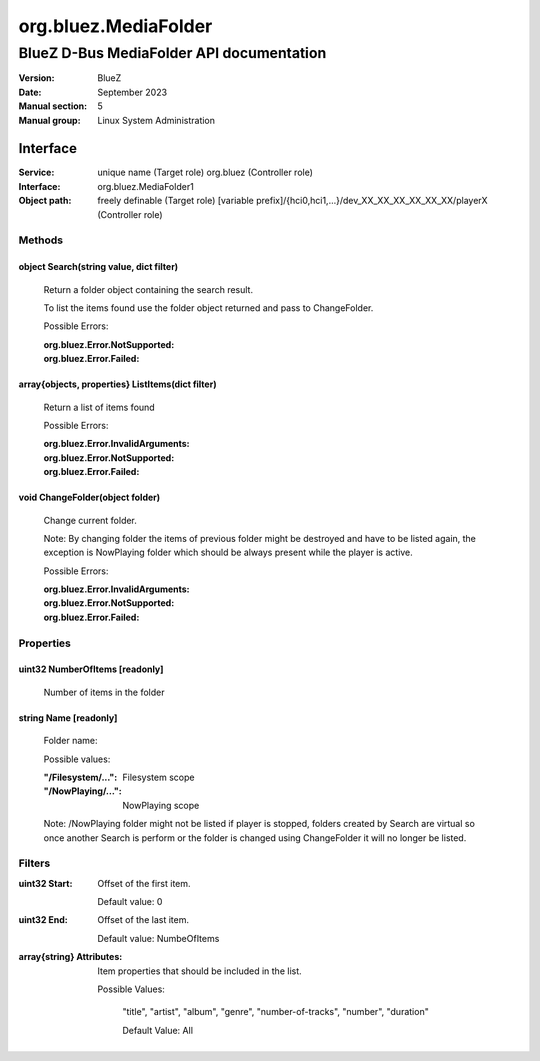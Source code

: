 =====================
org.bluez.MediaFolder
=====================

-----------------------------------------
BlueZ D-Bus MediaFolder API documentation
-----------------------------------------

:Version: BlueZ
:Date: September 2023
:Manual section: 5
:Manual group: Linux System Administration

Interface
=========

:Service:	unique name (Target role)
		org.bluez (Controller role)
:Interface:	org.bluez.MediaFolder1
:Object path:	freely definable (Target role)
		[variable prefix]/{hci0,hci1,...}/dev_XX_XX_XX_XX_XX_XX/playerX
		(Controller role)

Methods
-------

object Search(string value, dict filter)
````````````````````````````````````````

	Return a folder object containing the search result.

	To list the items found use the folder object returned and pass to
	ChangeFolder.

	Possible Errors:

	:org.bluez.Error.NotSupported:
	:org.bluez.Error.Failed:

array{objects, properties} ListItems(dict filter)
`````````````````````````````````````````````````

	Return a list of items found

	Possible Errors:

	:org.bluez.Error.InvalidArguments:
	:org.bluez.Error.NotSupported:
	:org.bluez.Error.Failed:

void ChangeFolder(object folder)
````````````````````````````````

	Change current folder.

	Note: By changing folder the items of previous folder might be destroyed
	and have to be listed again, the exception is NowPlaying folder which
	should be always present while the player is active.

	Possible Errors:

	:org.bluez.Error.InvalidArguments:
	:org.bluez.Error.NotSupported:
	:org.bluez.Error.Failed:

Properties
----------

uint32 NumberOfItems [readonly]
```````````````````````````````

	Number of items in the folder

string Name [readonly]
``````````````````````

	Folder name:

	Possible values:

	:"/Filesystem/...":

		Filesystem scope

	:"/NowPlaying/...":

		NowPlaying scope

	Note: /NowPlaying folder might not be listed if player is stopped,
	folders created by Search are virtual so once another Search is perform
	or the folder is changed using ChangeFolder it will no longer be listed.

Filters
-------

:uint32 Start:

	Offset of the first item.

	Default value: 0

:uint32 End:

	Offset of the last item.

	Default value: NumbeOfItems

:array{string} Attributes:

	Item properties that should be included in the list.

	Possible Values:

		"title", "artist", "album", "genre", "number-of-tracks",
		"number", "duration"

		Default Value: All
